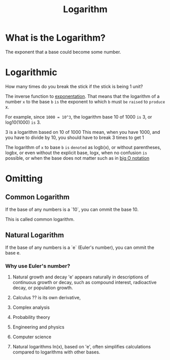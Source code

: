 #+title: Logarithm

* What is the Logarithm?
The exponent that a base could become some number.

* Logarithmic
How many times do you break the stick if the stick is being 1 unit?

The inverse function to [[file:./exponential.org][exponentation]].
That means that the logarithm of a number =x= to the base =b=
=is= the exponent to which ~b~ must =be= =raised= to =produce= x.

For example, since ~1000 = 10^3~,
the logarithm base 10 of 1000 =is= 3, or log10(1000) =is= 3.

3 is a logarithm based on 10 of 1000
This mean, when you have 1000, and you have to divide by 10, you should have to break 3 times to get 1

The logarithm of ~x~ to base ~b~ =is= =denoted= as logb(x),
or without parentheses, logbx,
or even without the explicit base, logx,
when no confusion =is= possible,
or when the base does not matter such as in [[file:./big-o.org][big O notation]]

* Omitting
** Common Logarithm
If the base of any numbers is a `10`, you can ommit the base 10.

This is called common logarithm.

** Natural Logarithm
If the base of any numbers is a `e` (Euler's number), you can ommit the base e.

*** Why use Euler's number?
1. Natural growth and decay
   'e' appears naturally in descriptions of continuous growth or decay,
   such as compound interest, radioactive decay, or population growth.

2. Calculus
   ?? is its own derivative,

3. Complex analysis

4. Probability theory

5. Engineering and physics

6. Computer science

7. Natural logarithms
   In(x), based on 'e', often simplifies calculations compared to logarithms with other bases.

